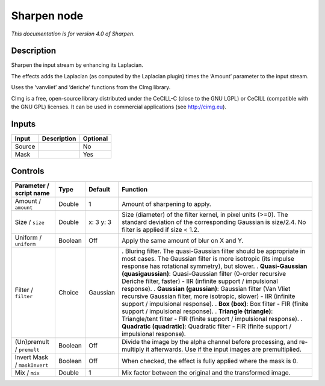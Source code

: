.. _net.sf.cimg.CImgSharpen:

Sharpen node
============

|pluginIcon| 

*This documentation is for version 4.0 of Sharpen.*

Description
-----------

Sharpen the input stream by enhancing its Laplacian.

The effects adds the Laplacian (as computed by the Laplacian plugin) times the ‘Amount’ parameter to the input stream.

Uses the ‘vanvliet’ and ‘deriche’ functions from the CImg library.

CImg is a free, open-source library distributed under the CeCILL-C (close to the GNU LGPL) or CeCILL (compatible with the GNU GPL) licenses. It can be used in commercial applications (see http://cimg.eu).

Inputs
------

====== =========== ========
Input  Description Optional
====== =========== ========
Source             No
Mask               Yes
====== =========== ========

Controls
--------

.. tabularcolumns:: |>{\raggedright}p{0.2\columnwidth}|>{\raggedright}p{0.06\columnwidth}|>{\raggedright}p{0.07\columnwidth}|p{0.63\columnwidth}|

.. cssclass:: longtable

============================ ======= ========= ==================================================================================================================================================================================
Parameter / script name      Type    Default   Function
============================ ======= ========= ==================================================================================================================================================================================
Amount / ``amount``          Double  1         Amount of sharpening to apply.
Size / ``size``              Double  x: 3 y: 3 Size (diameter) of the filter kernel, in pixel units (>=0). The standard deviation of the corresponding Gaussian is size/2.4. No filter is applied if size < 1.2.
Uniform / ``uniform``        Boolean Off       Apply the same amount of blur on X and Y.
Filter / ``filter``          Choice  Gaussian  . Bluring filter. The quasi-Gaussian filter should be appropriate in most cases. The Gaussian filter is more isotropic (its impulse response has rotational symmetry), but slower.
                                               . **Quasi-Gaussian (quasigaussian)**: Quasi-Gaussian filter (0-order recursive Deriche filter, faster) - IIR (infinite support / impulsional response).
                                               . **Gaussian (gaussian)**: Gaussian filter (Van Vliet recursive Gaussian filter, more isotropic, slower) - IIR (infinite support / impulsional response).
                                               . **Box (box)**: Box filter - FIR (finite support / impulsional response).
                                               . **Triangle (triangle)**: Triangle/tent filter - FIR (finite support / impulsional response).
                                               . **Quadratic (quadratic)**: Quadratic filter - FIR (finite support / impulsional response).
(Un)premult / ``premult``    Boolean Off       Divide the image by the alpha channel before processing, and re-multiply it afterwards. Use if the input images are premultiplied.
Invert Mask / ``maskInvert`` Boolean Off       When checked, the effect is fully applied where the mask is 0.
Mix / ``mix``                Double  1         Mix factor between the original and the transformed image.
============================ ======= ========= ==================================================================================================================================================================================

.. |pluginIcon| image:: net.sf.cimg.CImgSharpen.png
   :width: 10.0%
